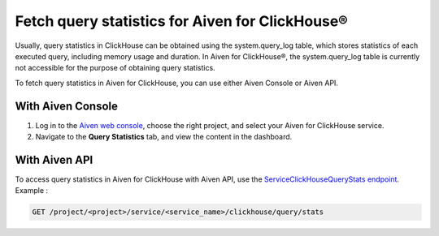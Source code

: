 Fetch query statistics for Aiven for ClickHouse®
================================================
Usually, query statistics in ClickHouse can be obtained using the system.query_log table, which stores statistics of each executed query, including memory usage and duration. In Aiven for ClickHouse®, the system.query_log table is currently not accessible for the purpose of obtaining query statistics.

To fetch query statistics in Aiven for ClickHouse, you can use either Aiven Console or Aiven API.

With Aiven Console
------------------

1. Log in to the `Aiven web console <https://console.aiven.io/>`_, choose the right project, and select your Aiven for ClickHouse service.
2. Navigate to the **Query Statistics** tab, and view the content in the dashboard.

With Aiven API
--------------

To access query statistics in Aiven for ClickHouse with Aiven API, use the `ServiceClickHouseQueryStats endpoint <https://api.aiven.io/doc/#tag/Service:_ClickHouse/operation/ServiceClickHouseQueryStats>`_. Example :

.. code-block:: bash

    GET /project/<project>/service/<service_name>/clickhouse/query/stats

.. seealso::

   Learn more on Aiven API in the :doc:`Aiven API overview </docs/tools/api>`.